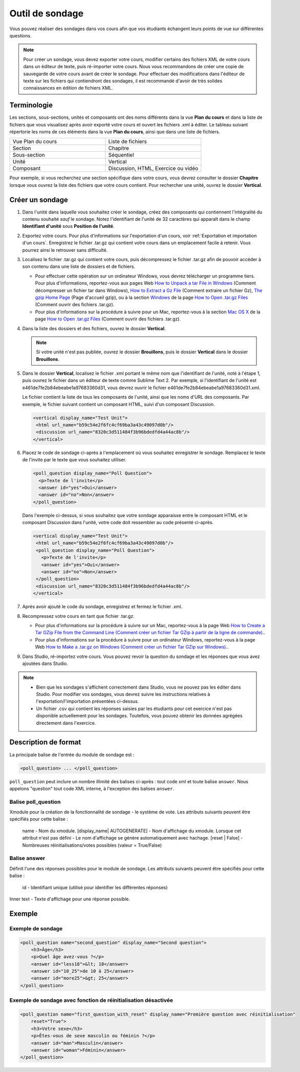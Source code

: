 .. _Sondage:

################
Outil de sondage
################

Vous pouvez réaliser des sondages dans vos cours afin que vos étudiants échangent leurs points de vue sur différentes questions.

.. image:: /Images/PollExample.png

.. note:: Pour créer un sondage, vous devez exporter votre cours, modifier certains des fichiers XML de votre cours dans un éditeur de texte, puis ré-importer votre cours. Nous vous recommandons de créer une copie de sauvegarde de votre cours avant de créer le sondage. Pour effectuer des modifications dans l'éditeur de texte sur les fichiers qui contiendront des sondages, il est recommandé d'avoir de très solides connaissances en édition de fichiers XML. 

************
Terminologie
************

Les sections, sous-sections, unités et composants ont des noms différents dans la vue **Plan du cours** et dans la liste de fichiers que vous visualisez après avoir exporté votre cours et ouvert les fichiers .xml à éditer. Le tableau suivant répertorie les noms de ces éléments dans la vue **Plan du cours**, ainsi que dans une liste de fichiers.

.. list-table::
   :widths: 15 15
   :header-rows: 0

   * - Vue Plan du cours
     - Liste de fichiers
   * - Section
     - Chapitre
   * - Sous-section
     - Séquentiel
   * - Unité
     - Vertical
   * - Composant
     - Discussion, HTML, Exercice ou vidéo

Pour exemple, si vous recherchez une section spécifique dans votre cours, vous devrez consulter le dossier **Chapitre** lorsque vous ouvrez la liste des fichiers que votre cours contient. Pour rechercher une unité, ouvrez le dossier **Vertical**.

.. _Create a Poll:

****************
Créer un sondage
****************

#. Dans l'unité dans laquelle vous souhaitez créer le sondage, créez des composants qui contiennent l'intégralité du contenu souhaité *sauf* le sondage. Notez l'identifiant de l'unité de 32 caractères qui apparaît dans le champ **Identifiant d'unité** sous **Position de l'unité**.

#. Exportez votre cours. Pour plus d'informations sur l'exportation d'un cours, voir :ref:`Exportation et importation d'un cours`. Enregistrez le fichier .tar.gz qui contient votre cours dans un emplacement facile à retenir. Vous pourrez ainsi le retrouver sans difficulté.

#. Localisez le fichier .tar.gz qui contient votre cours, puis décompressez le fichier .tar.gz afin de pouvoir accéder à son contenu dans une liste de dossiers et de fichiers.

   - Pour effectuer cette opération sur un ordinateur Windows, vous devrez télécharger un programme tiers. Pour plus d'informations, reportez-vous aux pages Web `How to Unpack a tar File in Windows <http://www.haskell.org/haskellwiki/How_to_unpack_a_tar_file_in_Windows>`_ (Comment décompresser un fichier tar dans Windows), `How to Extract a Gz File <http://www.wikihow.com/Extract-a-Gz-File>`_ (Comment extraire un fichier Gz), `The gzip Home Page <http://www.gzip.org/>`_ (Page d'accueil gzip), ou à la section `Windows <http://www.ofzenandcomputing.com/how-to-open-tar-gz-files/#windows>`_ de la page `How to Open .tar.gz Files <http://www.ofzenandcomputing.com/how-to-open-tar-gz-files/>`_ (Comment ouvrir des fichiers .tar.gz).

   - Pour plus d'informations sur la procédure à suivre pour un Mac, reportez-vous à la section `Mac OS X <http://www.ofzenandcomputing.com/how-to-open-tar-gz-files/#mac-os-x>`_ de la page `How to Open .tar.gz Files <http://www.ofzenandcomputing.com/how-to-open-tar-gz-files/>`_ (Comment ouvrir des fichiers .tar.gz).

#. Dans la liste des dossiers et des fichiers, ouvrez le dossier **Vertical**. 

   .. note:: Si votre unité n'est pas publiée, ouvrez le dossier **Brouillons**, puis le dossier **Vertical** dans le dossier **Brouillons**.

#. Dans le dossier **Vertical**, localisez le fichier .xml portant le même nom que l'identifiant de l'unité, noté à l'étape 1, puis ouvrez le fichier dans un éditeur de texte comme Sublime Text 2. Par exemple, si l'identifiant de l'unité est e461de7fe2b84ebeabe1a97683360d31, vous devrez ouvrir le fichier e461de7fe2b84ebeabe1a97683360d31.xml.

   Le fichier contient la liste de tous les composants de l'unité, ainsi que les noms d'URL des composants. Par exemple, le fichier suivant contient un composant HTML, suivi d'un composant Discussion.

   .. code-block:: xml
     
       <vertical display_name="Test Unit">
        <html url_name="b59c54e2f6fc4cf69ba3a43c49097d0b"/>
        <discussion url_name="8320c3d511484f3b96bdedfd4a44ac8b"/>
       </vertical>

#. Placez le code de sondage ci-après à l'emplacement où vous souhaitez enregistrer le sondage. Remplacez le texte de l'invite par le texte que vous souhaitez utiliser.

   .. code-block:: xml
      
    <poll_question display_name="Poll Question">
      <p>Texte de l'invite</p>
      <answer id="yes">Oui</answer>
      <answer id="no">Non</answer>
    </poll_question>

   Dans l'exemple ci-dessus, si vous souhaitez que votre sondage apparaisse entre le composant HTML et le composant Discussion dans l'unité, votre code doit ressembler au code présenté ci-après.

   .. code-block:: xml

     <vertical display_name="Test Unit">
      <html url_name="b59c54e2f6fc4cf69ba3a43c49097d0b"/>
      <poll_question display_name="Poll Question">
        <p>Texte de l'invite</p>
        <answer id="yes">Oui</answer>
        <answer id="no">Non</answer>
      </poll_question>
      <discussion url_name="8320c3d511484f3b96bdedfd4a44ac8b"/>
     </vertical>

#. Après avoir ajouté le code du sondage, enregistrez et fermez le fichier .xml.

#. Recompressez votre cours en tant que fichier .tar.gz.

   * Pour plus d'informations sur la procédure à suivre sur un Mac, reportez-vous à la page Web `How to Create a Tar GZip File from the Command Line (Comment créer un fichier Tar GZip à partir de la ligne de commande). <http://osxdaily.com/2012/04/05/create-tar-gzip/>`_.

   * Pour plus d'informations sur la procédure à suivre pour un ordinateur Windows, reportez-vous à la page Web `How to Make a .tar.gz on Windows (Comment créer un fichier Tar GZip sur Windows). <http://stackoverflow.com/questions/12774707/how-to-make-a-tar-gz-on-windows>`_.

#. Dans Studio, ré-importez votre cours. Vous pouvez revoir la question du sondage et les réponses que vous avez ajoutées dans Studio.

.. note::

  * Bien que les sondages s'affichent correctement dans Studio, vous ne pouvez pas les éditer dans Studio. Pour modifier vos sondages, vous devrez suivre les instructions relatives à l'exportation/l'importation présentées ci-dessus.
  
  * Un fichier .csv qui contient les réponses saisies par les étudiants pour cet exercice n'est pas disponible actuellement pour les sondages. Toutefois, vous pouvez obtenir les données agrégées directement dans l'exercice.  

*********************
Description de format
*********************

La principale balise de l'entrée du module de sondage est :

.. code-block:: xml

    <poll_question> ... </poll_question>

``poll_question`` peut inclure un nombre illimité des balises ci-après :
tout code xml et toute balise ``answer``. Nous appelons "question" tout code XML interne, à l'exception des balises ``answer``.

====================
Balise poll_question
====================

Xmodule pour la création de la fonctionnalité de sondage - le système de vote. Les attributs suivants peuvent être spécifiés pour cette balise :

    name - Nom du xmodule.
    [display_name| AUTOGENERATE] - Nom d'affichage du xmodule. Lorsque cet attribut n'est pas défini - Le nom d'affichage se génère automatiquement avec hachage.
    [reset | False] - Nombreuses réinitialisations/votes possibles (valeur = True/False)

=============
Balise answer
=============

Définit l'une des réponses possibles pour le module de sondage. Les attributs suivants peuvent être spécifiés pour cette balise :

    id - Identifiant unique (utilisé pour identifier les différentes réponses)

Inner text - Texte d'affichage pour une réponse possible.

***********
Exemple
***********

==================
Exemple de sondage
==================

.. code-block:: xml

    <poll_question name="second_question" display_name="Second question">
        <h3>Âge</h3>
        <p>Quel âge avez-vous ?</p>
        <answer id="less18">&lt; 18</answer>
        <answer id="10_25">de 10 à 25</answer>
        <answer id="more25">&gt; 25</answer>
    </poll_question>

===============================================================
Exemple de sondage avec fonction de réinitialisation désactivée
===============================================================

.. code-block:: xml

    <poll_question name="first_question_with_reset" display_name="Première question avec réinitialisation"
        reset="True">
        <h3>Votre sexe</h3>
        <p>Êtes-vous de sexe masculin ou féminin ?</p>
        <answer id="man">Masculin</answer>
        <answer id="woman">Féminin</answer>
    </poll_question>

